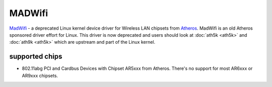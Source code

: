 MADWifi
=======

`MadWifi <http://madwifi-project.org/>`__ - a deprecated Linux kernel
device driver for Wireless LAN chipsets from `Atheros
<http://www.atheros.com/>`__. MadWifi is an old Atheros sponsored driver
effort for Linux. This driver is now deprecated and users should look at
:doc:`ath5k <ath5k>` and :doc:`ath9k <ath5k>` which are upstream and
part of the Linux kernel.

supported chips
---------------

* 802.11abg PCI and Cardbus Devices with Chipset AR5xxx from Atheros.
  There's no support for most AR6xxx or AR9xxx chipsets. 
